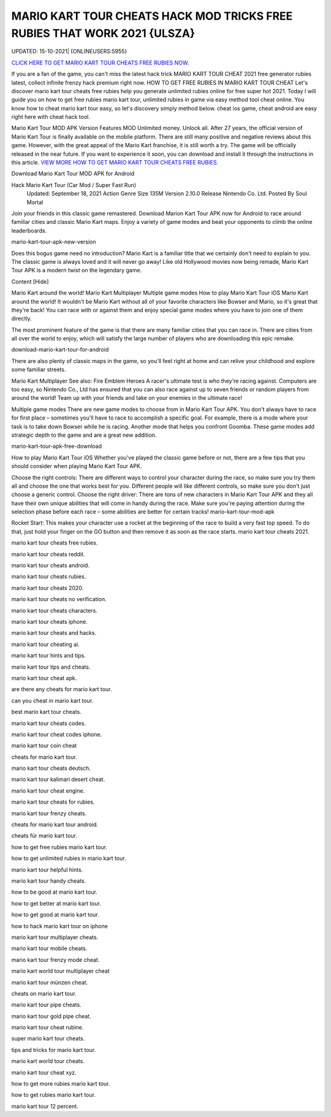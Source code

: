 MARIO KART TOUR CHEATS HACK MOD TRICKS FREE RUBIES THAT WORK 2021 {ULSZA}
~~~~~~~~~~~~
UPDATED: 15-10-2021| {ONLINEUSERS:5955}


`CLICK HERE TO GET MARIO KART TOUR CHEATS FREE RUBIES NOW. <https://gemtoon.com/4d5af12>`__



If you are a fan of the game, you can't miss the latest hack trick MARIO KART TOUR CHEAT 2021 free generator rubies latest, collect infinite frenzy hack premium right now.
HOW TO GET FREE RUBIES IN MARIO KART TOUR CHEAT
Let's discover mario kart tour cheats free rubies help you generate unlimited rubies online for free super hot 2021.
Today I will guide you on how to get free rubies mario kart tour, unlimited rubies in game via easy method tool cheat online. You know how to cheat mario kart tour easy, so let's discovery simply method below. cheat ios game, cheat android are easy right here with cheat hack tool.

Mario Kart Tour MOD APK Version
Features MOD
Unlimited money.
Unlock all.
After 27 years, the official version of Mario Kart Tour is finally available on the mobile platform. There are still many positive and negative reviews about this game. However, with the great appeal of the Mario Kart franchise, it is still worth a try. The game will be officially released in the near future. If you want to experience it soon, you can download and install it through the instructions in this article.
`VIEW MORE HOW TO GET MARIO KART TOUR CHEATS FREE RUBIES. <https://sites.google.com/view/mario-kart-tour-cheats-rubies/>`__


Download Mario Kart Tour MOD APK for Android

Hack Mario Kart Tour (Car Mod / Super Fast Run)
 Updated: September 18, 2021
 Action Genre
 Size 135M
 Version 2.10.0
 Release Nintendo Co. Ltd.
 Posted By Soul Mortal
Join your friends in this classic game remastered. Download Marion Kart Tour APK now for Android to race around familiar cities and classic Mario Kart maps. Enjoy a variety of game modes and beat your opponents to climb the online leaderboards.

mario-kart-tour-apk-new-version

Does this bogus game need no introduction? Mario Kart is a familiar title that we certainly don't need to explain to you. The classic game is always loved and it will never go away! Like old Hollywood movies now being remade, Mario Kart Tour APK is a modern twist on the legendary game.

Content [Hide]

Mario Kart around the world!
Mario Kart Multiplayer
Multiple game modes
How to play Mario Kart Tour iOS
Mario Kart around the world!
It wouldn't be Mario Kart without all of your favorite characters like Bowser and Mario, so it's great that they're back! You can race with or against them and enjoy special game modes where you have to join one of them directly.

The most prominent feature of the game is that there are many familiar cities that you can race in. There are cities from all over the world to enjoy, which will satisfy the large number of players who are downloading this epic remake.

download-mario-kart-tour-for-android

There are also plenty of classic maps in the game, so you'll feel right at home and can relive your childhood and explore some familiar streets.

Mario Kart Multiplayer
See also: Fire Emblem Heroes
A racer's ultimate test is who they're racing against. Computers are too easy, so Nintendo Co., Ltd has ensured that you can also race against up to seven friends or random players from around the world! Team up with your friends and take on your enemies in the ultimate race!

Multiple game modes
There are new game modes to choose from in Mario Kart Tour APK. You don't always have to race for first place – sometimes you'll have to race to accomplish a specific goal. For example, there is a mode where your task is to take down Bowser while he is racing. Another mode that helps you confront Goomba. These game modes add strategic depth to the game and are a great new addition.

mario-kart-tour-apk-free-download

How to play Mario Kart Tour iOS
Whether you've played the classic game before or not, there are a few tips that you should consider when playing Mario Kart Tour APK.

Choose the right controls: There are different ways to control your character during the race, so make sure you try them all and choose the one that works best for you. Different people will like different controls, so make sure you don't just choose a generic control.
Choose the right driver: There are tons of new characters in Mario Kart Tour APK and they all have their own unique abilities that will come in handy during the race. Make sure you're paying attention during the selection phase before each race – some abilities are better for certain tracks!
mario-kart-tour-mod-apk

Rocket Start: This makes your character use a rocket at the beginning of the race to build a very fast top speed. To do that, just hold your finger on the GO button and then remove it as soon as the race starts.
mario kart tour cheats 2021.

mario kart tour cheats free rubies.

mario kart tour cheats reddit.

mario kart tour cheats android.

mario kart tour cheats rubies.

mario kart tour cheats 2020.


mario kart tour cheats no verification.

mario kart tour cheats characters.

mario kart tour cheats iphone.

mario kart tour cheats and hacks.

mario kart tour cheating ai.

mario kart tour hints and tips.

mario kart tour tips and cheats.

mario kart tour cheat apk.

are there any cheats for mario kart tour.

can you cheat in mario kart tour.

best mario kart tour cheats.

mario kart tour cheats codes.

mario kart tour cheat codes iphone.

mario kart tour coin cheat

cheats for mario kart tour.

mario kart tour cheats deutsch.

mario kart tour kalimari desert cheat.

mario kart tour cheat engine.

mario kart tour cheats for rubies.

mario kart tour frenzy cheats.

cheats for mario kart tour android.

cheats für mario kart tour.

how to get free rubies mario kart tour.

how to get unlimited rubies in mario kart tour.

mario kart tour helpful hints.

mario kart tour handy cheats.

how to be good at mario kart tour.

how to get better at mario kart tour.

how to get good at mario kart tour.

how to hack mario kart tour on iphone

mario kart tour multiplayer cheats.

mario kart tour mobile cheats.

mario kart tour frenzy mode cheat.

mario kart world tour multiplayer cheat

mario kart tour münzen cheat.

cheats on mario kart tour.

mario kart tour pipe cheats.

mario kart tour gold pipe cheat.

mario kart tour cheat rubine.

super mario kart tour cheats.

tips and tricks for mario kart tour.

mario kart world tour cheats.

mario kart tour cheat xyz.

how to get more rubies mario kart tour.

how to get rubies mario kart tour.

mario kart tour 12 percent.

